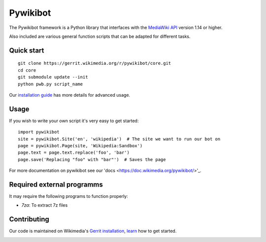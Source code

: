 Pywikibot
=========

The Pywikibot framework is a Python library that interfaces with the
`MediaWiki API <https://www.mediawiki.org/wiki/Special:MyLanguage/API:Main_page>`_
version 1.14 or higher.

Also included are various general function scripts that can be adapted for
different tasks.

Quick start
-----------

::

    git clone https://gerrit.wikimedia.org/r/pywikibot/core.git
    cd core
    git submodule update --init
    python pwb.py script_name

Our `installation
guide <https://www.mediawiki.org/wiki/Special:MyLanguage/Manual:Pywikibot/Installation>`_
has more details for advanced usage.

Usage
-----

If you wish to write your own script it's very easy to get started:

::

    import pywikibot
    site = pywikibot.Site('en', 'wikipedia')  # The site we want to run our bot on
    page = pywikibot.Page(site, 'Wikipedia:Sandbox')
    page.text = page.text.replace('foo', 'bar')
    page.save('Replacing "foo" with "bar"')  # Saves the page

For more documentation on pywikibot see our 'docs <https://doc.wikimedia.org/pywikibot/>'_.

Required external programms
---------------------------

It may require the following programs to function properly:

* `7za`: To extract 7z files

Contributing
------------

Our code is maintained on Wikimedia's `Gerrit installation <https://gerrit.wikimedia.org/>`_,
`learn <https://www.mediawiki.org/wiki/Special:MyLanguage/Developer_access>`_ how to get
started.

.. image:: https://secure.travis-ci.org/wikimedia/pywikibot-core.png?branch=master
   :alt: Build Status
   :target: https://travis-ci.org/wikimedia/pywikibot-core
